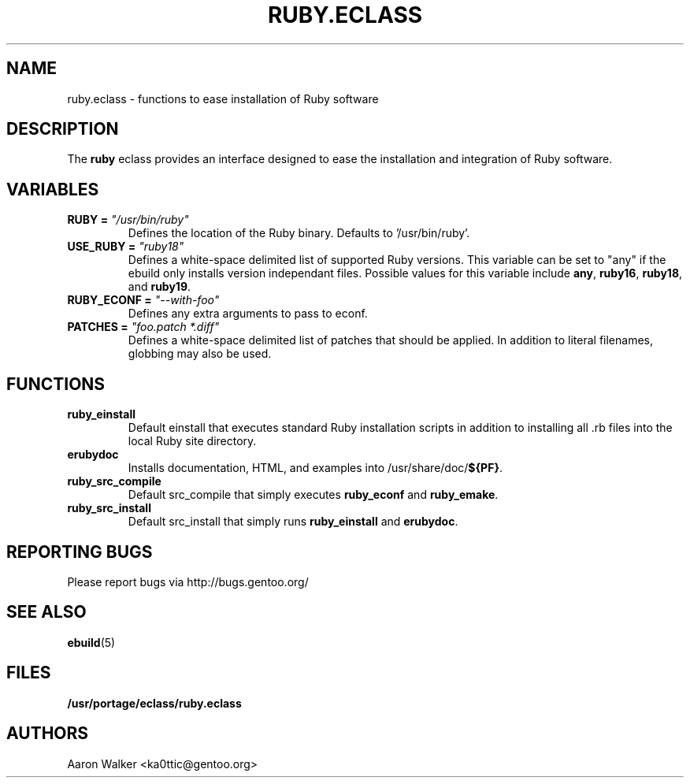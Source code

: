 .TH RUBY.ECLASS 5 "Nov 2004" "Portage 2.0.51" portage
.SH NAME
ruby.eclass \- functions to ease installation of Ruby software
.SH DESCRIPTION
The \fBruby\fR eclass provides an interface designed to ease the installation
and integration of Ruby software.
.SH VARIABLES
.TP
.B RUBY = \fI"/usr/bin/ruby"\fR
Defines the location of the Ruby binary. Defaults to '/usr/bin/ruby'.
.TP
.B USE_RUBY = \fI"ruby18"\fR
Defines a white-space delimited list of supported Ruby versions.  This variable
can be set to "any" if the ebuild only installs version independant files.
Possible values for this variable include \fBany\fR, \fBruby16\fR, \fBruby18\fR,
and \fBruby19\fR.
.TP
.B RUBY_ECONF = \fI"--with-foo"\fR
Defines any extra arguments to pass to econf.
.TP
.B PATCHES = \fI"foo.patch *.diff"\fR
Defines a white-space delimited list of patches that should be applied.  In
addition to literal filenames, globbing may also be used.
.SH FUNCTIONS
.TP
.B ruby_einstall
Default einstall that executes standard Ruby installation scripts in addition
to installing all .rb files into the local Ruby site directory.
.TP
.B erubydoc
Installs documentation, HTML, and examples into /usr/share/doc/\fB${PF}\fR.
.TP
.B ruby_src_compile
Default src_compile that simply executes \fBruby_econf\fR and \fBruby_emake\fR.
.TP
.B ruby_src_install
Default src_install that simply runs \fBruby_einstall\fR and \fBerubydoc\fR.
.SH REPORTING BUGS
Please report bugs via http://bugs.gentoo.org/
.SH SEE ALSO
.BR ebuild (5)
.SH FILES
.BR /usr/portage/eclass/ruby.eclass
.SH AUTHORS
Aaron Walker <ka0ttic@gentoo.org>
